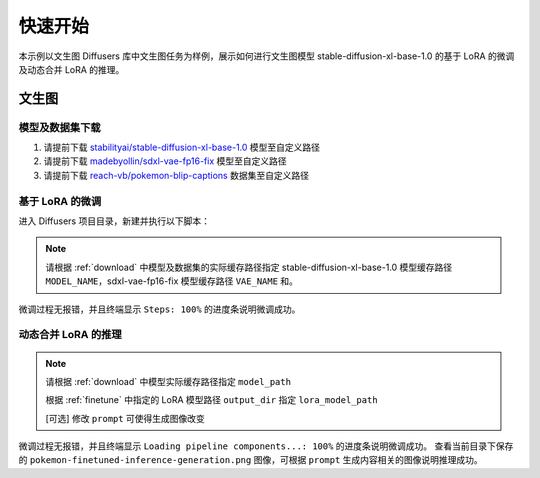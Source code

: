 快速开始
==================

本示例以文生图 Diffusers 库中文生图任务为样例，展示如何进行文生图模型 stable-diffusion-xl-base-1.0 的基于 LoRA 的微调及动态合并 LoRA 的推理。

文生图
-------------

.. _download:

模型及数据集下载
~~~~~~~~~~~~~~~~~~~~

1. 请提前下载 `stabilityai/stable-diffusion-xl-base-1.0 <https://huggingface.co/stabilityai/stable-diffusion-xl-base-1.0>`_ 模型至自定义路径

2. 请提前下载 `madebyollin/sdxl-vae-fp16-fix <https://huggingface.co/madebyollin/sdxl-vae-fp16-fix>`_ 模型至自定义路径

3. 请提前下载 `reach-vb/pokemon-blip-captions <https://huggingface.co/datasets/reach-vb/pokemon-blip-captions>`_ 数据集至自定义路径


.. _finetune:

基于 LoRA 的微调
~~~~~~~~~~~~~~~~~~~~

进入 Diffusers 项目目录，新建并执行以下脚本：

.. note::
    
    请根据 :ref:`download` 中模型及数据集的实际缓存路径指定 stable-diffusion-xl-base-1.0 模型缓存路径 ``MODEL_NAME``，sdxl-vae-fp16-fix 模型缓存路径 ``VAE_NAME`` 和。

.. code-block:: shell
    :linenos:
    :emphasize-lines: 1,2,3

    export MODEL_NAME="./models_ckpt/stable-diffusion-xl-base-1.0/"
    export VAE_NAME="./ckpt/sdxl-vae-fp16-fix"
    export TRAIN_DIR="~/diffusers/data/pokemon-blip-captions/pokemon"

    python3  ./examples/text_to_image/train_text_to_image_lora_sdxl.py \
        --pretrained_model_name_or_path=$MODEL_NAME \
        --pretrained_vae_model_name_or_path=$VAE_NAME \
        --dataset_name=$DATASET_NAME --caption_column="text" \
        --resolution=1024 \
        --random_flip \
        --train_batch_size=1 \
        --num_train_epochs=2 \
        --checkpointing_steps=500 \
        --learning_rate=1e-04 \
        --lr_scheduler="constant" \
        --lr_warmup_steps=0 \
        --mixed_precision="no" \
        --seed=42 \
        --output_dir="sd-pokemon-model-lora-sdxl" \
        --validation_prompt="cute dragon creature"

微调过程无报错，并且终端显示 ``Steps: 100%`` 的进度条说明微调成功。


动态合并 LoRA 的推理
~~~~~~~~~~~~~~~~~~~~

.. note::

    请根据 :ref:`download` 中模型实际缓存路径指定 ``model_path``
    
    根据  :ref:`finetune` 中指定的 LoRA 模型路径 ``output_dir`` 指定 ``lora_model_path``

    [可选] 修改 ``prompt`` 可使得生成图像改变

.. code-block:: python
    :linenos:
    :emphasize-lines: 9

    from diffusers import DiffusionPipeline
    import torch

    lora_model_path = "path/to/sd-pokemon-model-lora-sdxl/checkpoint-800/"
    model_path = "./models_ckpt/stable-diffusion-xl-base-1.0/"
    pipe = DiffusionPipeline.from_pretrained(model_path, torch_dtype=torch.float16)

    # 将模型放到 NPU 上
    pipe.to("npu")

    # 加载 LoRA 权重
    pipe.load_lora_weights(lora_model_path)
    # 输入 prompt
    prompt = "Sylveon Pokemon with elegant features, magical design, \
            light purple aura, extremely detailed and intricate markings, \
            photo realistic, unreal engine, octane render"
    # 推理
    image = pipe(prompt, num_inference_steps=30, guidance_scale=7.5).images[0]

    image.save("pokemon-finetuned-inference-generation.png")


微调过程无报错，并且终端显示 ``Loading pipeline components...: 100%`` 的进度条说明微调成功。
查看当前目录下保存的 ``pokemon-finetuned-inference-generation.png`` 图像，可根据 ``prompt`` 生成内容相关的图像说明推理成功。

